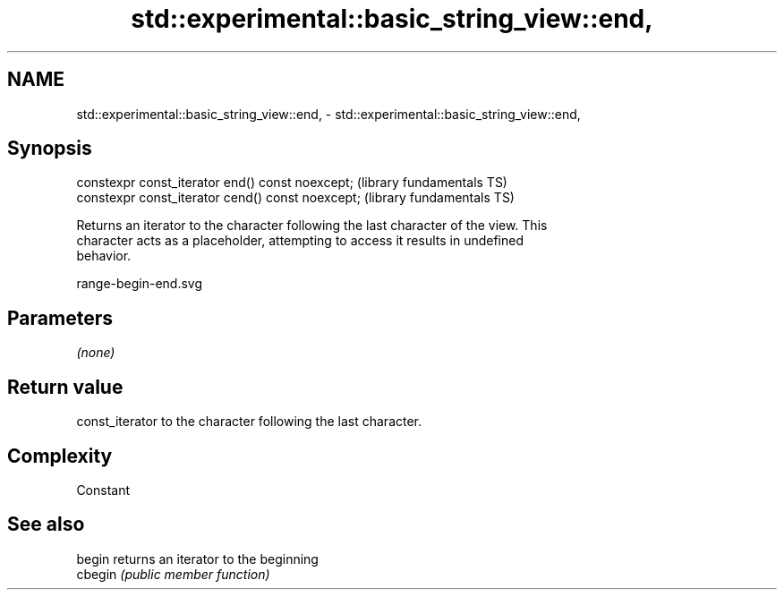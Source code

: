 .TH std::experimental::basic_string_view::end, 3 "2021.11.17" "http://cppreference.com" "C++ Standard Libary"
.SH NAME
std::experimental::basic_string_view::end, \- std::experimental::basic_string_view::end,

.SH Synopsis

   constexpr const_iterator end() const noexcept;   (library fundamentals TS)
   constexpr const_iterator cend() const noexcept;  (library fundamentals TS)

   Returns an iterator to the character following the last character of the view. This
   character acts as a placeholder, attempting to access it results in undefined
   behavior.

   range-begin-end.svg

.SH Parameters

   \fI(none)\fP

.SH Return value

   const_iterator to the character following the last character.

.SH Complexity

   Constant

.SH See also

   begin  returns an iterator to the beginning
   cbegin \fI(public member function)\fP
